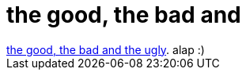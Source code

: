 = the good, the bad and

:slug: the_good_the_bad_and
:category: film
:tags: hu
:date: 2007-07-31T01:55:04Z
++++
<a href="http://www.imdb.com/title/tt0060196/" target="_self">the good, the bad and the ugly</a>. alap :)
++++
